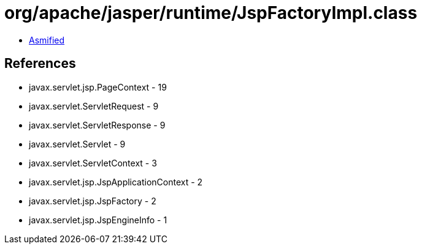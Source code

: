 = org/apache/jasper/runtime/JspFactoryImpl.class

 - link:JspFactoryImpl-asmified.java[Asmified]

== References

 - javax.servlet.jsp.PageContext - 19
 - javax.servlet.ServletRequest - 9
 - javax.servlet.ServletResponse - 9
 - javax.servlet.Servlet - 9
 - javax.servlet.ServletContext - 3
 - javax.servlet.jsp.JspApplicationContext - 2
 - javax.servlet.jsp.JspFactory - 2
 - javax.servlet.jsp.JspEngineInfo - 1

